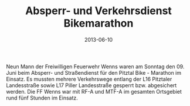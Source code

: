 #+TITLE: Absperr- und Verkehrsdienst Bikemarathon
#+DATE: 2013-06-10
#+FACEBOOK_URL: 

Neun Mann der Freiwilligen Feuerwehr Wenns waren am Sonntag den 09. Juni beim Absperr- und Straßendienst für den Pitztal Bike - Marathon im Einsatz. Es mussten mehrere Verkehrswege entlang der L16 Pitztaler Landesstraße sowie L17 Piller Landesstraße gesperrt bzw. abgesichert werden. Die FF Wenns war mit RF-A und MTF-A im gesamten Ortsgebiet rund fünf Stunden im Einsatz.
